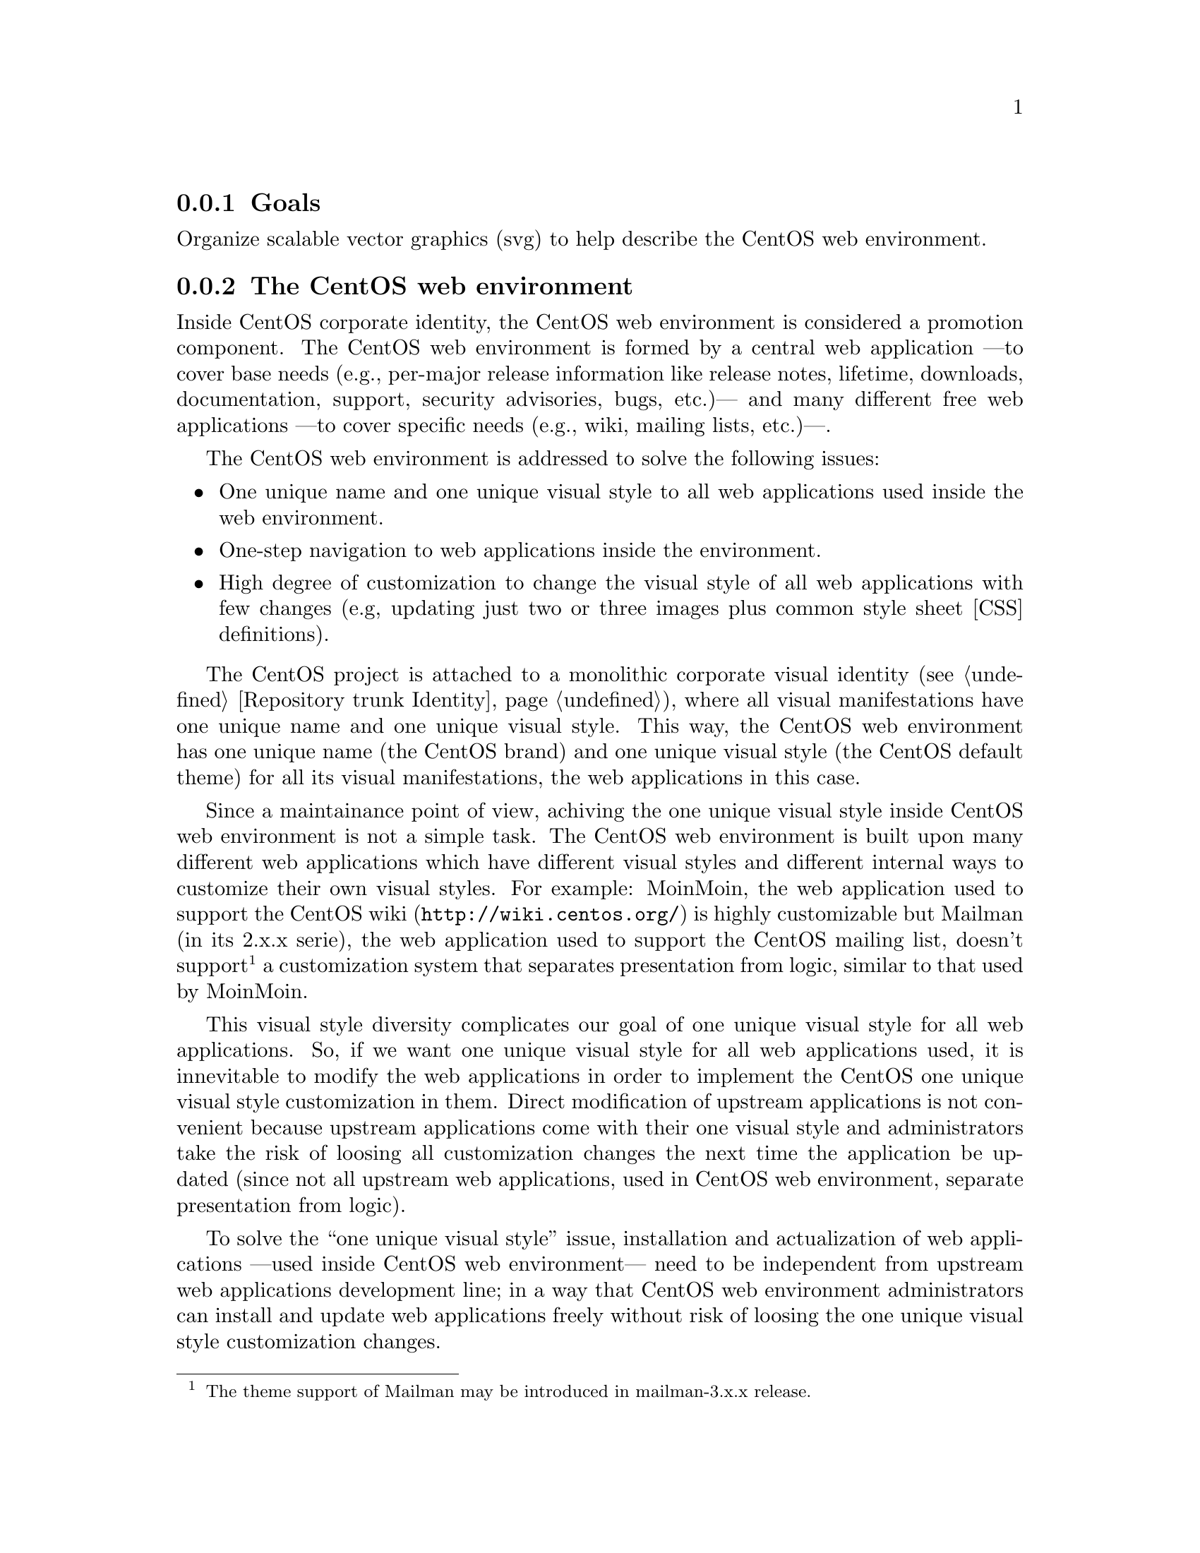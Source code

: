 @subsection Goals

Organize scalable vector graphics (svg) to help describe the CentOS
web environment.

@subsection The CentOS web environment

Inside CentOS corporate identity, the CentOS web environment is
considered a promotion component. The CentOS web environment is formed
by a central web application ---to cover base needs (e.g., per-major
release information like release notes, lifetime, downloads,
documentation, support, security advisories, bugs, etc.)--- and many
different free web applications ---to cover specific needs (e.g.,
wiki, mailing lists, etc.)---. 

The CentOS web environment is addressed to solve the following issues:

@itemize
@item One unique name and one unique visual style to all web
applications used inside the web environment.

@item One-step navigation to web applications inside the environment.

@item High degree of customization to change the visual style of all
web applications with few changes (e.g, updating just two or three
images plus common style sheet [CSS] definitions).
@end itemize

The CentOS project is attached to a monolithic corporate visual
identity (@pxref{Repository trunk Identity}), where all visual manifestations
have one unique name and one unique visual style. This way, the CentOS
web environment has one unique name (the CentOS brand) and one unique
visual style (the CentOS default theme) for all its visual
manifestations, the web applications in this case.

Since a maintainance point of view, achiving the one unique visual
style inside CentOS web environment is not a simple task. The CentOS
web environment is built upon many different web applications which
have different visual styles and different internal ways to customize
their own visual styles. For example: MoinMoin, the web application
used to support the CentOS wiki (@url{http://wiki.centos.org/}) is
highly customizable but Mailman (in its 2.x.x serie), the web
application used to support the CentOS mailing list, doesn't
support@footnote{The theme support of Mailman may be introduced in
mailman-3.x.x release.} a customization system that separates
presentation from logic, similar to that used by MoinMoin.

This visual style diversity complicates our goal of one unique visual
style for all web applications. So, if we want one unique visual style
for all web applications used, it is innevitable to modify the web
applications in order to implement the CentOS one unique visual style
customization in them. Direct modification of upstream applications is
not convenient because upstream applications come with their one
visual style and administrators take the risk of loosing all
customization changes the next time the application be updated (since
not all upstream web applications, used in CentOS web environment,
separate presentation from logic).

To solve the ``one unique visual style'' issue, installation and
actualization of web applications ---used inside CentOS web
environment--- need to be independent from upstream web applications
development line; in a way that CentOS web environment administrators
can install and update web applications freely without risk of loosing
the one unique visual style customization changes. 

At the surface of this issue we can see the need of one specific yum
repository to store CentOS web environment customized web applications.

@subsubsection Design model (without ads)

@subsubsection Design model (with ads)

@subsubsection HTML definitions

@subsubsection Controlling visual style

Inside CentOS web environment, the visual style is controlled by the
following compenents:

@table @strong
@item Webenv header background
@verbatim
trunk/Identity/Themes/Motifs/$THEME/Backgrounds/Img/1024x250.png
@end verbatim

@item CSS definitions
@verbatim
trunk/Identity/Themes/Models/Default/Promo/Web/CSS/stylesheet.css
@end verbatim
@end table

@subsubsection Producing visual style

The visual style of CentOS web environment is defined in the following
files:

@verbatim
trunk/Identity/Themes/Motifs/$THEME/Backgrounds/Xcf/1024x250.xcf
trunk/Identity/Themes/Motifs/$THEME/Backgrounds/Img/1024x250.png
trunk/Identity/Themes/Motifs/$THEME/Backgrounds/Img/1024x250-bg.png
trunk/Identity/Themes/Motifs/$THEME/Backgrounds/Tpl/1024x250.svg
@end verbatim

As graphic designer you use @file{1024x250.xcf} file to produce
@file{1024x250-bg.png} file. Later, inside @file{1024x250.svg} file,
you use the @file{1024x250-bg.png} file as background layer to draw
your vectorial design. When you consider you artwork ready, use the
@command{centos-art.sh} script, as described below, to produce the
visual style controller images of CentOS web environment.

@verbatim
centos-art render --entry=trunk/Identity/Themes/Motifs/$THEME/Backgrounds --filter='1024x250'
@end verbatim

Once you have rendered required image files, changing the visual style
of CentOS web environment is a matter of replacing old image files
with new ones, inside webenv repository file system structure. The
visual style changes will take effect the next time customization line
of CentOS web applications be packaged, uploded, and installed from
[webenv] or [webenv-test] repositories.

@subsubsection Navigation

Inside CentOS web environment, the one-step navegation between web
applications is addressed using the web environment navigation bar.
The web environment navigation bar contains links to main applications
and is always visible no matter where you are inside the web
environment.

@subsubsection Development and release cycle

The CentOS web environment development and relase cycle is described
below: 

@table @strong

@item Download

The first action is download the source code of web applications we
want to use inside CentOS web environment.

@quotation
@strong{Important} The source location from which web application are
downloaded is very important. Use SRPMs from CentOS @strong{[base]}
and @strong{[updates]} repositories as first choise, and third party
repositories (e.g. RPMForge, EPEL, etc.) as last resource.
@end quotation

@item Prepare 

Once web application source code has been downloaded, our duty is
organize its files inside @samp{webenv} version controlled repository.

When preparing the structure keep in mind that different web
applications have different visual styles, and also different ways to
implement it. A convenient way to organize the file system structure
would be create one development line for each web application we use
inside CentOS web environment. For example, consider the following
file system structure:

@verbatim
https://projects.centos.org/svn/webenv/trunk/
|-- WebApp1/
|   |-- Sources/
|   |   `-- webapp1-0.0.1/
|   |-- Rpms/
|   |   `-- webapp1-0.0.1.rpm
|   |-- Srpms/
|   |   `-- webapp1-0.0.1.srpm
|   `-- Specs/
|       `-- webapp1-0.0.1.spec
|-- WebApp2/
`-- WebAppN/
@end verbatim

@item Customize

Once web applications have been organized inside the version
controlled repository file system, use subversion to create the CentOS
customization development line of web applications source code.  For
example, using the above file system structure, you can create the
customization development line of @file{webapp1-0.0.1/} with the
following command:

@verbatim
svn cp trunk/WebApp1/Sources/webapp1-0.0.1 trunk/WebApp1/Sources/webapp1-0.0.1-webenv
@end verbatim

The command above creates the following structure:

@verbatim
https://projects.centos.org/svn/webenv/trunk/
|-- WebApp1/
|   |-- Sources/
|   |   |-- webapp1-0.0.1/
|   |   `-- webapp1-0.0.1-webenv/
|   |-- Rpms/
|   |   `-- webapp1-0.0.1.rpm
|   |-- Srpms/
|   |   `-- webapp1-0.0.1.srpm
|   `-- Specs/
|       `-- webapp1-0.0.1.spec
|-- WebApp2/
`-- WebAppN/
@end verbatim

In the above structure, the @file{webapp1-0.0.1-webenv/} directory is
the place where you customize the visual style of
@file{webapp1-0.0.1/} web application. 

@quotation
@strong{Tip} Use the @command{diff} command of Subversion between
CentOS customization and upstream development lines to know what you
are changing exactly.
@end quotation

@item Build packages

When web application has been customized, build the web application
RPM and SRPM using the source location with @samp{-webenv} prefix. 

@verbatim
https://projects.centos.org/svn/webenv/trunk/
|-- WebApp1/
|   |-- Sources/
|   |   |-- webapp1-0.0.1/
|   |   `-- webapp1-0.0.1-webenv/
|   |-- Rpms/
|   |   |-- webapp1-0.0.1.rpm
|   |   `-- webapp1-0.0.1-webenv.rpm
|   |-- Srpms/
|   |   |-- webapp1-0.0.1.srpm
|   |   `-- webapp1-0.0.1-webenv.srpm
|   `-- Specs/
|       |-- webapp1-0.0.1.spec
|       `-- webapp1-0.0.1-webenv.spec
|-- WebApp2/
`-- WebAppN/
@end verbatim

@item Release for testing

When the customized web application has been packaged, make packages
available for testing and quality assurance. This can be achives using
a [webenv-test] yum repository. 

@quotation
@strong{Note} The [webenv-test] repository is not shipped inside
CentOS distribution default yum configuraiton. In order to use
[webenv-test] repository you need to configure it first.
@end quotation

If some problem is found to install/update/use the customized version
of web application, the problem is notified somewhere (a bugtracker
maybe) and the customization face is repated in order to fix the
problem. To release the new package add a number after @samp{-webenv}
prefix. For example, if some problem is found in
@file{webapp1-0.0.1-webenv.rpm}, when it be fixed the new package will
be named @file{webapp1-0.0.1-webenv-1.rpm}. If a problem is found in
@file{webapp1-0.0.1-webenv-1.rpm}, when it be fixed the new package
will be named @file{webapp1-0.0.1-webenv-2.rpm}, and so on.

The ``customization --- release for testing'' process is repeated
until CentOS quality assurance team considers the package is ready for
production.

@item Release for production

When customized web application packages are considered ready for
production they are moved from [webenv-test] to [webenv] repository.
This action is commited by CentOS quality assurance team.

@quotation
@strong{Note} The [webenv] repository is not shipped inside CentOS
distribution default yum configuraiton. In order to use [webenv]
repository you need to configure it first.
@end quotation
@end table

@subsubsection The [webenv-test] repository

@verbatim
/etc/yum.repos.d/CentOS-Webenv-test.repo
@end verbatim

@verbatim
[webenv-test]
name=CentOS-$releasever - Webenv-test
mirrorlist=http://mirrorlist.centos.org/?release=$releasever&arch=$basearch&repo=webenv-test
#baseurl=http://mirror.centos.org/centos/$releasever/webenv-test/$basearch/
gpgcheck=1
gpgkey=file:///etc/pki/rpm-gpg/RPM-GPG-KEY-CentOS-$releasever
enabled=1
priority=10
@end verbatim

@subsubsection The [webenv] repository

@verbatim
/etc/yum.repos.d/CentOS-Webenv.repo
@end verbatim

@verbatim
[webenv]
name=CentOS-$releasever - Webenv
mirrorlist=http://mirrorlist.centos.org/?release=$releasever&arch=$basearch&repo=webenv
#baseurl=http://mirror.centos.org/centos/$releasever/webenv/$basearch/
gpgcheck=1
gpgkey=file:///etc/pki/rpm-gpg/RPM-GPG-KEY-CentOS-$releasever
enabled=1
priority=10
@end verbatim

@subsubsection Priority configuration

Both [webenv] and [webenv-test] repositories update packages inside
CentOS [base] and CentOS [updates] repositories.

@subsection Usage

@itemize
@item ...
@end itemize

@subsection See also

@menu
* Repository trunk Identity Models Img Promo Web::
@end menu
